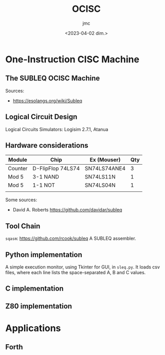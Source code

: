 #+TITLE: OCISC
#+AUTHOR: jmc
#+DATE: <2023-04-02 dim.>

* One-Instruction CISC Machine
** The SUBLEQ OCISC Machine  
Sources:
  - [[https://esolangs.org/wiki/Subleq]]

** Logical Circuit Design
      Logical Circuits Simulators: Logisim 2.7.1, Atanua

** Hardware considerations
| Module  | Chip              | Ex (Mouser)  | Qty |
|---------+-------------------+--------------+-----|
| Counter | D-FlipFlop 74LS74 | SN74LS74ANE4 |   3 |
| Mod 5   | 3-1 NAND          | SN74LS11N    |   1 |
| Mod 5   | 1-1 NOT           | SN74LS04N    |   1 |
|         |                   |              |     |


Some sources:
  - David A. Roberts [[https://github.com/davidar/subleq]]
    
** Tool Chain
   ~sqasm~: [[https://github.com/rcook/subleq]] A SUBLEQ assembler.
   
** Python implementation
   A simple execution monitor, using Tkinter for GUI, in ~sleq.py~. It loads csv files, where each line lists the space-separated A, B and C values.
   
** C implementation
** Z80 implementation
* Applications
** Forth  
